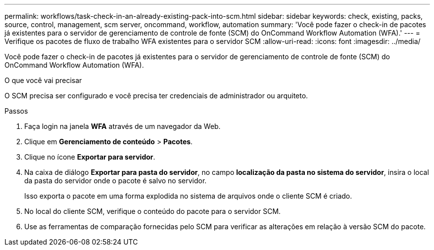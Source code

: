 ---
permalink: workflows/task-check-in-an-already-existing-pack-into-scm.html 
sidebar: sidebar 
keywords: check, existing, packs, source, control, management, scm server, oncommand, workflow, automation 
summary: 'Você pode fazer o check-in de pacotes já existentes para o servidor de gerenciamento de controle de fonte (SCM) do OnCommand Workflow Automation (WFA).' 
---
= Verifique os pacotes de fluxo de trabalho WFA existentes para o servidor SCM
:allow-uri-read: 
:icons: font
:imagesdir: ../media/


[role="lead"]
Você pode fazer o check-in de pacotes já existentes para o servidor de gerenciamento de controle de fonte (SCM) do OnCommand Workflow Automation (WFA).

.O que você vai precisar
O SCM precisa ser configurado e você precisa ter credenciais de administrador ou arquiteto.

.Passos
. Faça login na janela *WFA* através de um navegador da Web.
. Clique em *Gerenciamento de conteúdo* > *Pacotes*.
. Clique no ícone *Exportar para servidor*.
. Na caixa de diálogo *Exportar para pasta do servidor*, no campo *localização da pasta no sistema do servidor*, insira o local da pasta do servidor onde o pacote é salvo no servidor.
+
Isso exporta o pacote em uma forma explodida no sistema de arquivos onde o cliente SCM é criado.

. No local do cliente SCM, verifique o conteúdo do pacote para o servidor SCM.
. Use as ferramentas de comparação fornecidas pelo SCM para verificar as alterações em relação à versão SCM do pacote.


